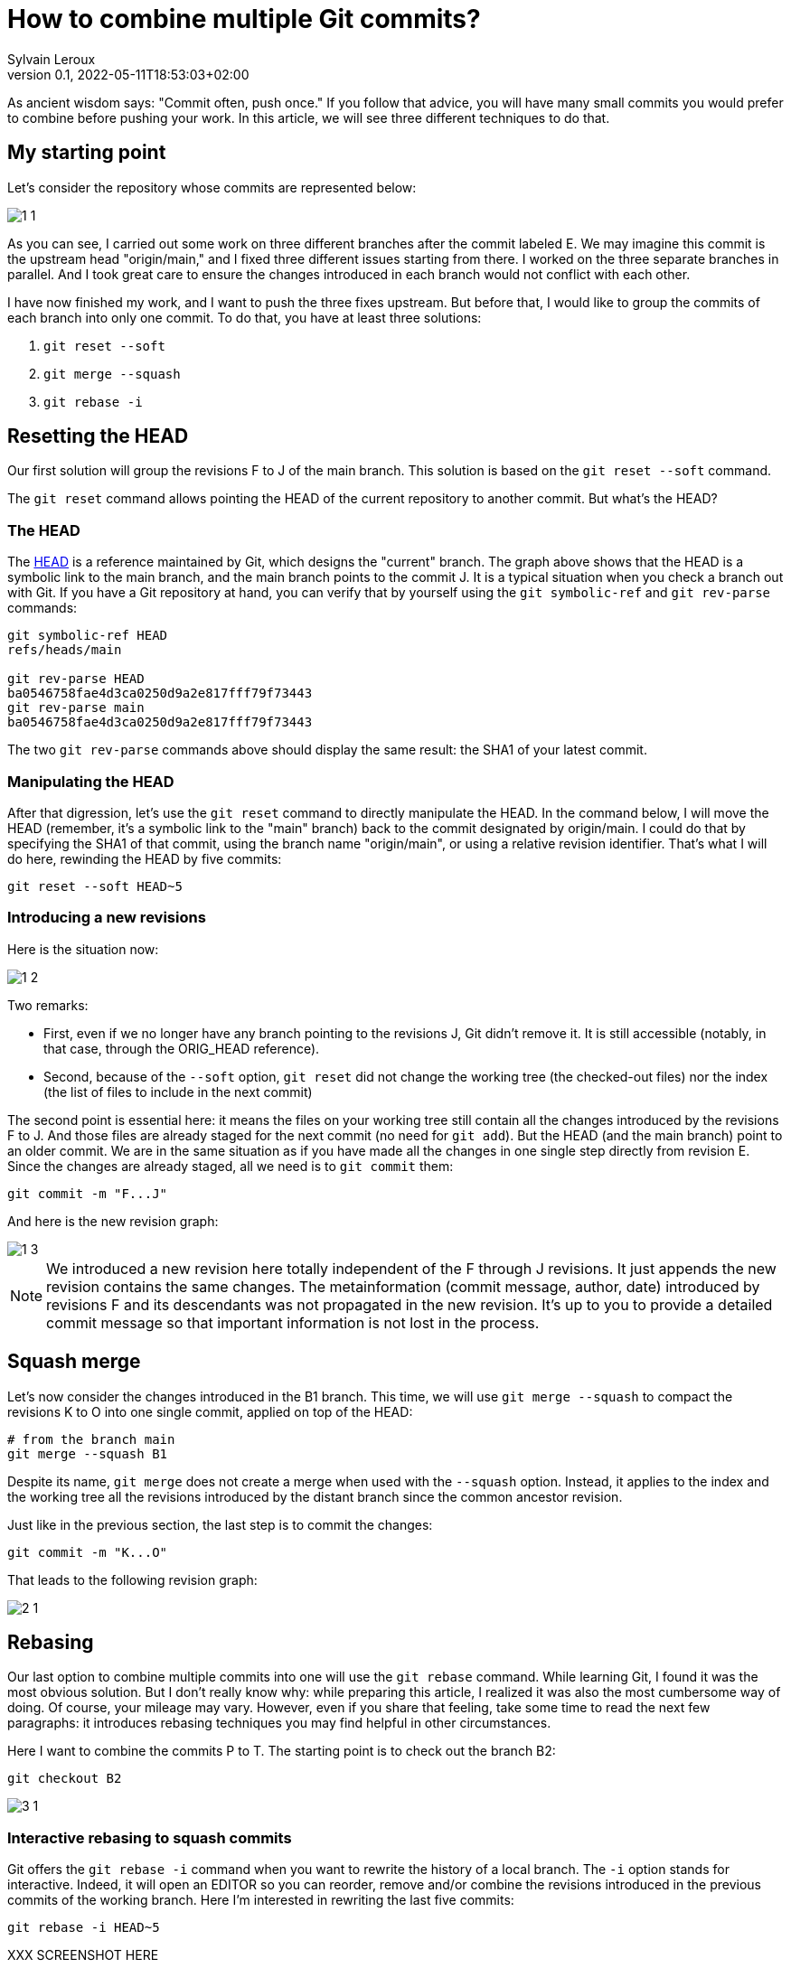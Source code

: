 = How to combine multiple Git commits?
:author: Sylvain Leroux
:pin: -
:revnumber: 0.1
:revdate: 2022-05-11T18:53:03+02:00
:keywords: Git

[.teaser]
As ancient wisdom says: "Commit often, push once."
If you follow that advice, you will have many small commits you would prefer to combine before pushing your work.
In this article, we will see three different techniques to do that. 

== My starting point

Let's consider the repository whose commits are represented below:

image::1-1.png[]

As you can see, I carried out some work on three different branches after the commit labeled E.
We may imagine this commit is the upstream head "origin/main," and I fixed three different issues starting from there.
I worked on the three separate branches in parallel.
And I took great care to ensure the changes introduced in each branch would not conflict with each other.

I have now finished my work, and I want to push the three fixes upstream.
But before that, I would like to group the commits of each branch into only one commit.
To do that, you have at least three solutions:

1. `git reset --soft`
2. `git merge --squash`
3. `git rebase -i`

== Resetting the HEAD

Our first solution will group the revisions F to J of the main branch. This solution is based on the `git reset --soft` command.

The `git reset` command allows pointing the HEAD of the current repository to another commit.
But what's the HEAD?

=== The HEAD

The https://git-scm.com/docs/gitglossary#def_HEAD[HEAD] is a reference maintained by Git, which designs the "current" branch.
The graph above shows that the HEAD is a symbolic link to the main branch, and the main branch points to the commit J.
It is a typical situation when you check a branch out with Git.
If you have a Git repository at hand, you can verify that by yourself using the `git symbolic-ref` and `git rev-parse` commands:

```
git symbolic-ref HEAD
refs/heads/main

git rev-parse HEAD
ba0546758fae4d3ca0250d9a2e817fff79f73443
git rev-parse main
ba0546758fae4d3ca0250d9a2e817fff79f73443
```
The two `git rev-parse` commands above should display the same result: the SHA1 of your latest commit.

=== Manipulating the HEAD

After that digression, let's use the `git reset` command to directly manipulate the HEAD.
In the command below, I will move the HEAD (remember, it's a symbolic link to the "main" branch) back to the commit designated by origin/main.
I could do that by specifying the SHA1 of that commit, using the branch name "origin/main", or using a relative revision identifier.
That's what I will do here, rewinding the HEAD by five commits:

```
git reset --soft HEAD~5
```

=== Introducing a new revisions

Here is the situation now:

image::1-2.png[]

Two remarks:

* First, even if we no longer have any branch pointing to the revisions J, Git didn't remove it. It is still accessible (notably, in that case, through the ORIG_HEAD reference).
* Second, because of the `--soft` option, `git reset` did not change the working tree (the checked-out files) nor the index (the list of files to include in the next commit)

The second point is essential here: it means the files on your working tree still contain all the changes introduced by the revisions F to J.
And those files are already staged for the next commit (no need for `git add`).
But the HEAD (and the main branch) point to an older commit.
We are in the same situation as if you have made all the changes in one single step directly from revision E.
Since the changes are already staged, all we need is to `git commit` them:

```
git commit -m "F...J"
```

And here is the new revision graph:

image::1-3.png[]

[NOTE]
====
We introduced a new revision here totally independent of the F through J revisions.
It just appends the new revision contains the same changes.
The metainformation (commit message, author, date) introduced by revisions F and its descendants was not propagated in the new revision.
It's up to you to provide a detailed commit message so that important information is not lost in the process. 
====

== Squash merge

Let's now consider the changes introduced in the B1 branch.
This time, we will use `git merge --squash` to compact the revisions K to O into one single commit, applied on top of the HEAD:

```
# from the branch main
git merge --squash B1
``` 

Despite its name, `git merge` does not create a merge when used with the `--squash` option.
Instead, it applies to the index and the working tree all the revisions introduced by the distant branch since the common ancestor revision.

Just like in the previous section, the last step is to commit the changes:

```
git commit -m "K...O"
``` 

That leads to the following revision graph:

image::2-1.png[]

== Rebasing

Our last option to combine multiple commits into one will use the `git rebase` command.
While learning Git, I found it was the most obvious solution.
But I don't really know why: while preparing this article, I realized it was also the most cumbersome way of doing.
Of course, your mileage may vary.
However, even if you share that feeling, take some time to read the next few paragraphs: it introduces rebasing techniques you may find helpful in other circumstances.

Here I want to combine the commits P to T.
The starting point is to check out the branch B2:

```
git checkout B2
```

image::3-1.png[]

=== Interactive rebasing to squash commits

Git offers the `git rebase -i` command when you want to rewrite the history of a local branch.
The `-i` option stands for interactive.
Indeed, it will open an EDITOR so you can reorder, remove and/or combine the revisions introduced in the previous commits of the working branch.
Here I'm interested in rewriting the last five commits:

```
git rebase -i HEAD~5
```

XXX SCREENSHOT HERE

In the editor, replace the word "pick" with "squash" on the lines two and the followings.
As the help message explains, this will meld each marked revision with its parent.
You probably want to update the commit message too.
So I suggest you also replace "pick" with "reword" on the first line.
Once you've saved your modifications, quit the text editor, and Git will start applying the change you requested.
If you have asked to update the commit message, Git will present another EDITOR so you can type it.

The revision graph should now look like that:

image::3-2.png[]

Like in the two others solutions explained in this article, we introduced a new commit, combining the changes of several other revisions.
Notice how the B2 and HEAD references have changed to point to the newly introduced commit.

=== Rebasing to reapply changes on a new base tip

At this point, it would be tempting to immediately check out the main branch and merge it with B2.
But as a postulate, at the start of this article, I stated the three initial sets of changes when independent.
So I can apply them sequentially.
In other words, I don't really need a merge here: it is enough to apply the `P...T` changes on top of the existing main branch.

Unfortunately, the main branch has changed a lot since the initial development of the P to T revisions.
To take that into account, we will issue another `git rebase` command.
This time a non-interactive one:

```
git rebase main
```

This command asks Git to change the attaching point of the current branch to the most recent version of the main branch.
And indeed:


image::3-3.png[]


=== Fast-forwarding

Now, back to the main branch:

```
git checkout main
```

image::3-4.png[]

And finally, we can advance the HEAD and the main references to point to the `P...T` revision:

```
git merge --ff-only B2
```

I said above I didn't want to introduce a merge (i.e., a commit with several parents).
And despite that, I use the `git merge` command!?!
Well, if it can `git merge` will perform a *fast-forward* operation instead of a merge.
In that case, Git applies the new revisions sequentially on top of the current HEAD.
Git will do that automatically by default.
So, strictly speaking, no option is required here.
However, I still used the `--ff-only` flag to avoid `git merge` falling back to another merge strategy if it can't fast forward.
It is a safety net, so `git merge` will fail if it can't fast-forward.
Letting me the work of fixing the issue--instead of introducing a merge commit I didn't want.

Here, because my different branches of development were independent, the process went smoothly, resulting in that final graph:

image::3-5.png[]

And here we are: starting from three independent branches developed in parallel with many small commits, we end up with three broader-scoped commits applied sequentially on our main branch, ready to push upstream. 

== Are these "best practices"?

It is always a good idea to have a different branch for each issue you are working on.
Notably, the author worked directly in the main branch in the example I used here, something I wouldn't recommend.
But that's how it was done in the real-world repository that inspired this post--and that's probably the use case many new (and not so new) Git users will encounter.
I also focussed exclusively on Git while writing this article.
In particular, I didn't talk about testing or CI.
Of course, you should run all your test suites (or push your changes on the CI platform) at each step.
I also recommend rebasing (and re-testing) the individual branches after each change in the main branch--a technique I introduced in the preceding section.

== Conclusion

Of course, in your daily work, you won't need to mix the three different solutions presented here.
You will probably stick to the one that better suits your workflow.
Incidentally, I wasn't exhaustive on the topic.
There is at least one other solution implying `git stash` to combine several commits in a single one.
I will let you investigate that alternative by yourself.
As always, don't hesitate to share your findings on social networks!

